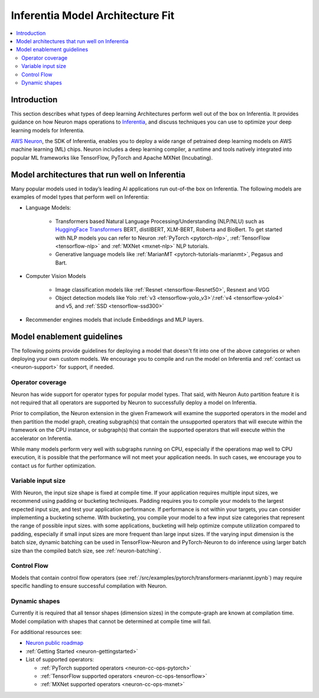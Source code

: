 .. _models-inferentia:

Inferentia Model Architecture Fit
==================================

.. contents::
   :local:
   :depth: 2

Introduction
------------

This section describes what types of deep learning Architectures perform well out of the box on Inferentia. It provides guidance on how Neuron maps operations to `Inferentia <https://aws.amazon.com/machine-learning/inferentia/>`_, and discuss techniques you can use to optimize your deep learning models for Inferentia.

`AWS Neuron <https://aws.amazon.com/machine-learning/neuron/>`_, the SDK of Inferentia, enables you to deploy a wide range of petrained deep learning models on AWS machine learning (ML) chips. Neuron includes a deep learning compiler, a runtime and tools natively integrated into popular ML frameworks like TensorFlow, PyTorch and Apache MXNet (Incubating). 

Model architectures that run well on Inferentia
-----------------------------------------------

Many popular models used in today’s leading AI applications run out-of-the box on Inferentia. The following models are examples of model types that perform well on Inferentia:

* Language Models: 

    * Transformers based Natural Language Processing/Understanding (NLP/NLU) such as `HuggingFace Transformers <https://huggingface.co/transformers/>`_ BERT, distilBERT, XLM-BERT, Roberta and BioBert. To get started with NLP models you can refer to Neuron :ref:`PyTorch <pytorch-nlp>`, :ref:`TensorFlow <tensorflow-nlp>` and :ref:`MXNet <mxnet-nlp>` NLP tutorials.
    * Generative language models like :ref:`MarianMT <pytorch-tutorials-marianmt>`, Pegasus and Bart.
    
* Computer Vision Models

    * Image classification models like :ref:`Resnet <tensorflow-Resnet50>`, Resnext and VGG
    * Object detection models like Yolo :ref:`v3 <tensorflow-yolo_v3>`/:ref:`v4 <tensorflow-yolo4>` and v5, and :ref:`SSD <tensorflow-ssd300>`

* Recommender engines models that include Embeddings and MLP layers.

Model enablement guidelines
---------------------------

The following points provide guidelines for deploying a model that doesn't fit into one of the above categories or when deploying your own custom models. We encourage you to compile and run the model on Inferentia and :ref:`contact us <neuron-support>` for support, if needed.

Operator coverage
^^^^^^^^^^^^^^^^^

Neuron has wide support for operator types for popular model types. That said, with Neuron Auto partition feature it is not required that all operators are supported by Neuron to successfully deploy a model on Inferentia. 

Prior to compilation, the Neuron extension in the given Framework will examine the supported operators in the model and then partition the model graph, creating subgraph(s) that contain the unsupported operators that will execute within the framework on the CPU instance, or subgraph(s) that contain the supported operators that will execute within the accelerator on Inferentia.

While many models perform very well with subgraphs running on CPU, especially if the operations map well to CPU execution, it is possible that the performance will not meet your application needs. In such cases, we encourage you to contact us for further optimization.



Variable input size
^^^^^^^^^^^^^^^^^^^

With Neuron, the input size shape is fixed at compile time. If your application requires multiple input sizes, we recommend using padding or bucketing techniques.  Padding requires you to compile your models to the largest expected input size, and test your application performance. If performance is not within your targets, you can consider implementing a bucketing scheme. With bucketing, you compile your model to a few input size categories that represent the range of possible input sizes. with some applications, bucketing will help optimize compute utilization compared to padding, especially if small input sizes are more frequent than large input sizes. If the varying input dimension is the batch size, dynamic batching can be used in TensorFlow-Neuron and PyTorch-Neuron to do inference using larger batch size than the compiled batch size, see :ref:`neuron-batching`.

Control Flow
^^^^^^^^^^^^

Models that contain control flow operators (see :ref:`/src/examples/pytorch/transformers-marianmt.ipynb`) may require specific handling to ensure successful compilation with Neuron.

Dynamic shapes
^^^^^^^^^^^^^^

Currently it is required that all tensor shapes (dimension sizes) in the compute-graph are known at compilation time. Model compilation with shapes that cannot be determined at compile time will fail.

For additional resources see:

* `Neuron public roadmap <https://github.com/aws/aws-neuron-sdk/projects/2>`_
* :ref:`Getting Started <neuron-gettingstarted>`
* List of supported operators:

  * :ref:`PyTorch supported operators <neuron-cc-ops-pytorch>`
  * :ref:`TensorFlow supported operators <neuron-cc-ops-tensorflow>`
  * :ref:`MXNet supported operators <neuron-cc-ops-mxnet>`


